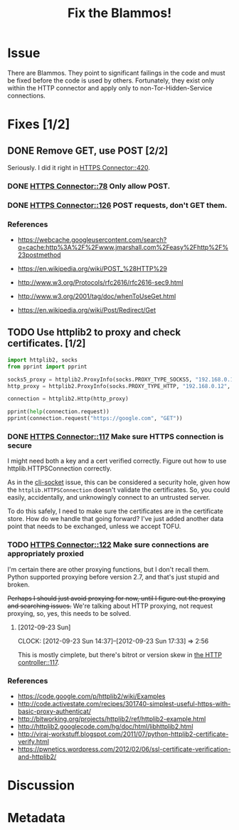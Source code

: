 # -*- mode: org; mode: auto-fill; fill-column: 80 -*-

#+TITLE: Fix the Blammos!
#+OPTIONS:   d:t
#+LINK_UP:  ./
#+LINK_HOME: ../

* Issue

  There are Blammos.  They point to significant failings in the code and must be
  fixed before the code is used by others.  Fortunately, they exist only within
  the HTTP connector and apply only to non-Tor-Hidden-Service connections.

* Fixes [1/2]

** DONE Remove GET, use POST [2/2]
   CLOSED: [2012-09-11 Tue 08:38]

   Seriously.  I did it right in [[file:~/programs/freedombox/freedombuddy/src/connectors/https/controller.py::if%20action%20%3D%3D%20"POST":][HTTPS Connector::420]].

*** DONE [[file:~/programs/freedombox/freedombuddy/src/connectors/https/controller.py::#%20FIXME%20Blammo!][HTTPS Connector::78]] Only allow POST.
    CLOSED: [2012-09-11 Tue 08:38]

*** DONE [[file:~/programs/freedombox/freedombuddy/src/connectors/https/controller.py::#%20FIXME%20Blammo!%20This%20must%20be%20a%20post.%20Use%20httplib%20right.][HTTPS Connector::126]] POST requests, don't GET them.
    CLOSED: [2012-09-09 Sun 16:01]

*** References

    - [[https://webcache.googleusercontent.com/search?q=cache:http%3A%2F%2Fwww.jmarshall.com%2Feasy%2Fhttp%2F%23postmethod]]

    - [[https://en.wikipedia.org/wiki/POST_%28HTTP%29]]

    - [[http://www.w3.org/Protocols/rfc2616/rfc2616-sec9.html]]

    - [[http://www.w3.org/2001/tag/doc/whenToUseGet.html]]

    - [[https://en.wikipedia.org/wiki/Post/Redirect/Get]]

** TODO Use httplib2 to proxy and check certificates. [1/2]

   #+begin_src python :results output
     import httplib2, socks
     from pprint import pprint

     socks5_proxy = httplib2.ProxyInfo(socks.PROXY_TYPE_SOCKS5, "192.168.0.12", 9050)
     http_proxy = httplib2.ProxyInfo(socks.PROXY_TYPE_HTTP, "192.168.0.12", 8123)

     connection = httplib2.Http(http_proxy)

     pprint(help(connection.request))
     pprint(connection.request("https://google.com", "GET"))
   #+end_src

*** DONE [[file:~/programs/freedombox/freedombuddy/src/connectors/https/controller.py::117][HTTPS Connector::117]] Make sure HTTPS connection is secure
    CLOSED: [2012-09-23 Sun 17:31]

    I might need both a key and a cert verified correctly.  Figure out how to
    use httplib.HTTPSConnection correctly.

    As in the [[file:cli-socket.org][cli-socket]] issue, this can be considered a security hole, given
    how the ~httplib.HTTPSConnection~ doesn't validate the certificates.  So,
    you could easily, accidentally, and unknowingly connect to an untrusted
    server.

    To do this safely, I need to make sure the certificates are in the
    certificate store.  How do we handle that going forward?  I've just added
    another data point that needs to be exchanged, unless we accept TOFU.

*** TODO [[file:~/programs/freedombox/freedombuddy/src/connectors/https/controller.py::122][HTTPS Connector::122]] Make sure connections are appropriately proxied

    I'm certain there are other proxying functions, but I don't recall them.
    Python supported proxying before version 2.7, and that's just stupid and
    broken.

    +Perhaps I should just avoid proxying for now, until I figure out the proxying
    and searching issues.+  We're talking about HTTP proxying, not request
    proxying, so, yes, this needs to be solved.

**** [2012-09-23 Sun]
     CLOCK: [2012-09-23 Sun 14:37]--[2012-09-23 Sun 17:33] =>  2:56

     This is mostly cimplete, but there's bitrot or version skew in [[file:~/programs/freedombox/freedombuddy/src/connectors/https/controller.py::#%20FIXME%20Fix%20proxying.%20There's%20bitrot%20or%20version%20skew%20here.][the HTTP
     controller::117]].

*** References

    - https://code.google.com/p/httplib2/wiki/Examples
    - http://code.activestate.com/recipes/301740-simplest-useful-https-with-basic-proxy-authenticat/
    - http://bitworking.org/projects/httplib2/ref/httplib2-example.html
    - http://httplib2.googlecode.com/hg/doc/html/libhttplib2.html
    - http://viraj-workstuff.blogspot.com/2011/07/python-httplib2-certificate-verify.html
    - https://pwnetics.wordpress.com/2012/02/06/ssl-certificate-verification-and-httplib2/



* Discussion

* Metadata
  :PROPERTIES:
  :Status:   Incomplete
  :Priority: 100
  :Owner:    Nick Daly
  :Blocking: [[file:field-testing.org][Field Testing]]
  :Tags:     Security
  :END:
